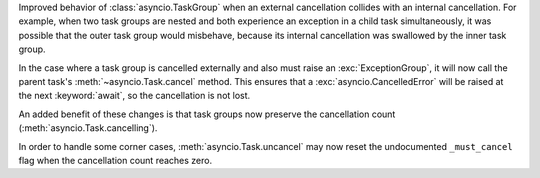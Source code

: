 Improved behavior of :class:`asyncio.TaskGroup` when an external cancellation
collides with an internal cancellation. For example, when two task groups
are nested and both experience an exception in a child task simultaneously,
it was possible that the outer task group would misbehave, because
its internal cancellation was swallowed by the inner task group.

In the case where a task group is cancelled externally and also must
raise an :exc:`ExceptionGroup`, it will now call the parent task's
:meth:`~asyncio.Task.cancel` method. This ensures that a
:exc:`asyncio.CancelledError` will be raised at the next
:keyword:`await`, so the cancellation is not lost.

An added benefit of these changes is that task groups now preserve the
cancellation count (:meth:`asyncio.Task.cancelling`).

In order to handle some corner cases, :meth:`asyncio.Task.uncancel` may now
reset the undocumented ``_must_cancel`` flag when the cancellation count
reaches zero.
